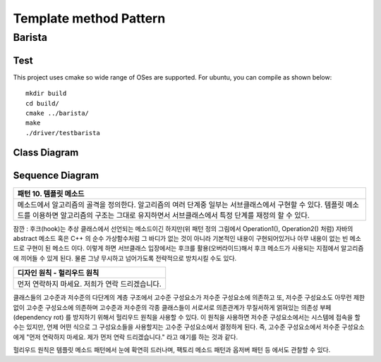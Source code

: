 
***********************
Template method Pattern
***********************

Barista
=======

Test
----

This project uses cmake so wide range of OSes are supported. For ubuntu, you can
compile as shown below::

 mkdir build
 cd build/
 cmake ../barista/
 make
 ./driver/testbarista


Class Diagram
-------------

.. image:: barista/imgs/Overview_of_Barista.jpg
   :scale: 50 %
   :alt: Class Diagram


Sequence Diagram
----------------

.. image:: barista/imgs/SequenceDiagram1.jpg
   :scale: 50 %
   :alt: Sequence Diagram


+------------------------------------------------------------------------------+
|패턴 10. 템플릿 메소드                                                        |
+==============================================================================+
|메소드에서 알고리즘의 골격을 정의한다. 알고리즘의 여러 단계중 일부는          |
|서브클래스에서 구현할 수 있다. 템플릿 메소드를 이용하면 알고리즘의 구조는     |
|그대로 유지하면서 서브클래스에서 특정 단계를 재정의 할 수 있다.               |
+------------------------------------------------------------------------------+


.. image:: TemplateMethod.jpg
   :scale: 50 %
   :alt: GoF's Template Method Pattern

잠깐 : 후크(hook)는 추상 클래스에서 선언되는 메소드이긴 하지만(위 패턴 정의
그림에서 Operation1(), Operation2() 처럼) 자바의 abstract 메소드 혹은 C++ 의 순수
가상함수처럼 그 바디가 없는 것이 아니라 기본적인 내용이 구현되어있거나 아무
내용이 없는 빈 메소드로 구현이 된 메소드 이다. 이렇게 하면 서브클래스 입장에서는
후크를 활용(오버라이드)해서 후크 메소드가 사용되는 지점에서 알고리즘에 끼어들 수
있게 된다. 물론 그냥 무시하고 넘어가도록 전략적으로 방치시킬 수도 있다.


+------------------------------------------------------------------------------+
|디자인 원칙 - 헐리우드 원칙                                                   |
+==============================================================================+
|먼저 연락하지 마세요. 저희가 연락 드리겠습니다.                               |
+------------------------------------------------------------------------------+


클래스들의 고수준과 저수준의 다단계의 계층 구조에서 고수준 구성요소가 저수준
구성요소에 의존하고 또, 저수준 구성요소도 아무런 제한없이 고수준 구성요소에
의존하며 고수준과 저수준의 각종 클래스들이 서로서로 의존관계가 무질서하게
얽혀있는 의존성 부페(dependency rot) 를 방지하기 위해서 헐리우드 원칙을 사용할 수
있다. 이 원칙을 사용하면 저수준 구성요소에서는 시스템에 접속을 할 수는 있지만,
언제 어떤 식으로 그 구성요소들을 사용할지는 고수준 구성요소에서 결정하게 된다.
즉, 고수준 구성요소에서 저수준 구성요소에게 "먼저 연락하지 마세요. 제가 먼저 연락
드리겠습니다." 라고 얘기를 하는 것과 같다.

헐리우드 원칙은 템플릿 메소드 패턴에서 눈에 확연히 드러나며, 팩토리 메소드 패턴과
옵저버 패턴 등 에서도 관찰할 수 있다.



